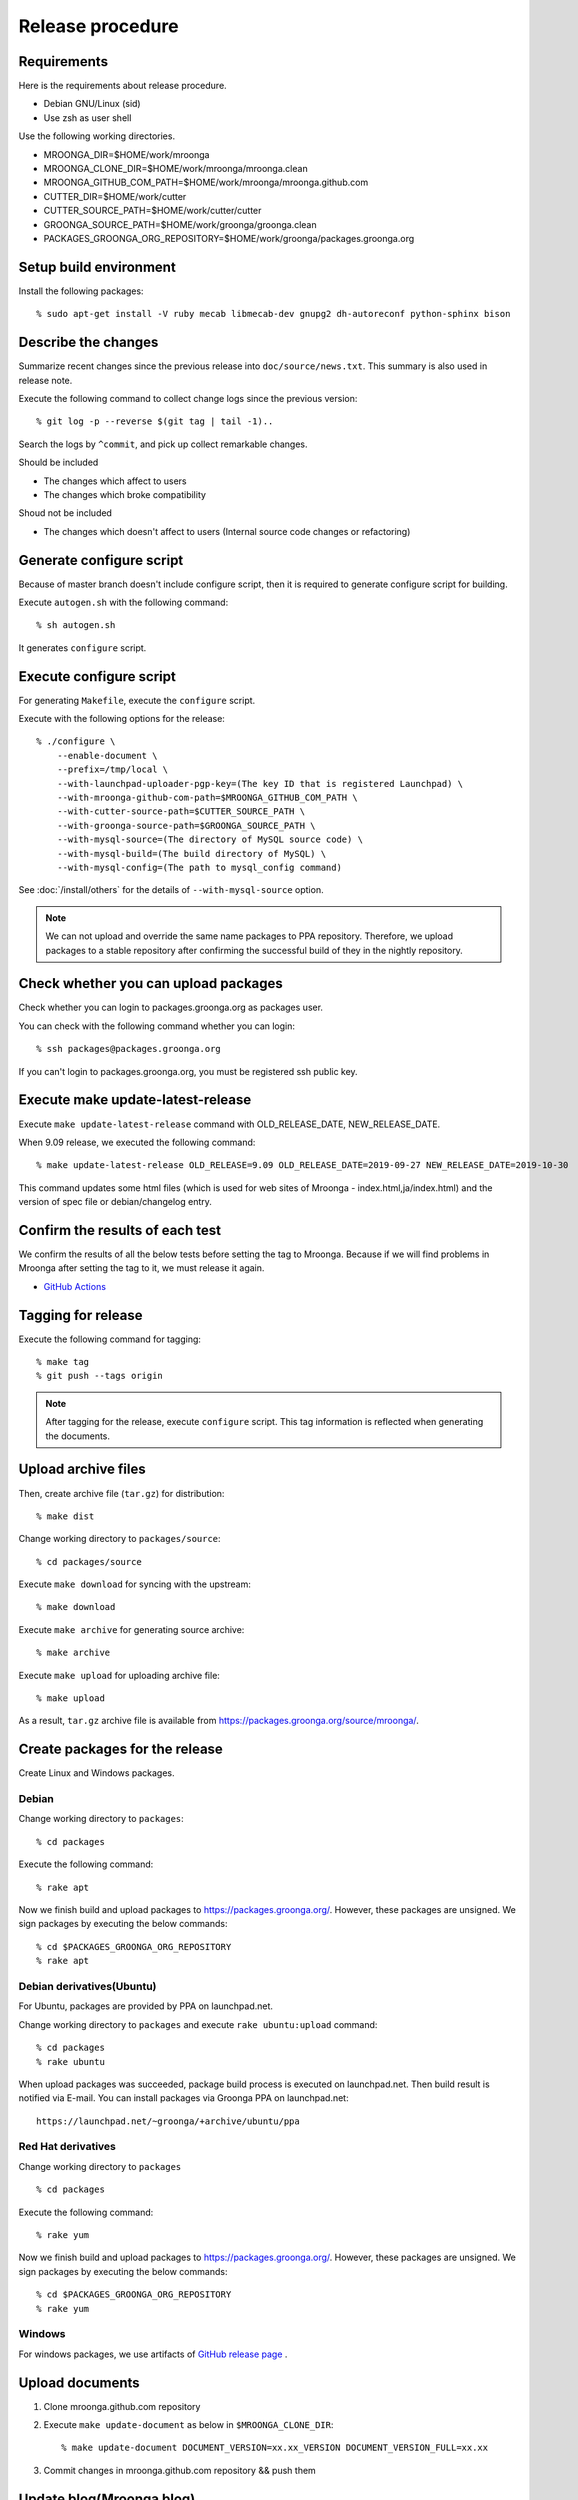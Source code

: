 Release procedure
=================

Requirements
------------

Here is the requirements about release procedure.

* Debian GNU/Linux (sid)
* Use zsh as user shell

Use the following working directories.

* MROONGA_DIR=$HOME/work/mroonga
* MROONGA_CLONE_DIR=$HOME/work/mroonga/mroonga.clean
* MROONGA_GITHUB_COM_PATH=$HOME/work/mroonga/mroonga.github.com
* CUTTER_DIR=$HOME/work/cutter
* CUTTER_SOURCE_PATH=$HOME/work/cutter/cutter
* GROONGA_SOURCE_PATH=$HOME/work/groonga/groonga.clean
* PACKAGES_GROONGA_ORG_REPOSITORY=$HOME/work/groonga/packages.groonga.org

Setup build environment
-----------------------

Install the following packages::

    % sudo apt-get install -V ruby mecab libmecab-dev gnupg2 dh-autoreconf python-sphinx bison

Describe the changes
--------------------

Summarize recent changes since the previous release into ``doc/source/news.txt``.
This summary is also used in release note.

Execute the following command to collect change logs since the previous version::

   % git log -p --reverse $(git tag | tail -1)..

Search the logs by ``^commit``, and pick up collect remarkable changes.

Should be included

* The changes which affect to users
* The changes which broke compatibility

Shoud not be included

* The changes which doesn't affect to users (Internal source code changes or refactoring)

Generate configure script
-------------------------

Because of master branch doesn't include configure script, then it is required to generate configure script for building.

Execute ``autogen.sh`` with the following command::

    % sh autogen.sh

It generates ``configure`` script.

Execute configure script
------------------------

For generating ``Makefile``, execute the ``configure`` script.

Execute with the following options for the release::

    % ./configure \
        --enable-document \
        --prefix=/tmp/local \
        --with-launchpad-uploader-pgp-key=(The key ID that is registered Launchpad) \
        --with-mroonga-github-com-path=$MROONGA_GITHUB_COM_PATH \
        --with-cutter-source-path=$CUTTER_SOURCE_PATH \
        --with-groonga-source-path=$GROONGA_SOURCE_PATH \
        --with-mysql-source=(The directory of MySQL source code) \
        --with-mysql-build=(The build directory of MySQL) \
        --with-mysql-config=(The path to mysql_config command)

See :doc:`/install/others`  for the details of ``--with-mysql-source`` option.

.. note::
   We can not upload and override the same name packages to PPA repository.
   Therefore, we upload packages to a stable repository after confirming the successful build of they in the nightly repository.

Check whether you can upload packages
-------------------------------------

Check whether you can login to packages.groonga.org as packages user.

You can check with the following command whether you can login::

    % ssh packages@packages.groonga.org

If you can't login to packages.groonga.org, you must be registered ssh public key.

Execute make update-latest-release
----------------------------------

Execute ``make update-latest-release`` command with OLD_RELEASE_DATE, NEW_RELEASE_DATE.

When 9.09 release, we executed the following command::

    % make update-latest-release OLD_RELEASE=9.09 OLD_RELEASE_DATE=2019-09-27 NEW_RELEASE_DATE=2019-10-30

This command updates some html files (which is used for web sites of Mroonga - index.html,ja/index.html) and the version of spec file or debian/changelog entry.

Confirm the results of each test
--------------------------------

We confirm the results of all the below tests before setting the tag to Mroonga.
Because if we will find problems in Mroonga after setting the tag to it, we must release it again.

* `GitHub Actions <https://github.com/mroonga/mroonga/actions>`_

Tagging for release
-------------------

Execute the following command for tagging::

    % make tag
    % git push --tags origin

.. note::
   After tagging for the release, execute ``configure`` script. This tag information is reflected when generating the documents.

Upload archive files
--------------------

Then, create archive file (``tar.gz``) for distribution::

    % make dist

Change working directory to ``packages/source``::

    % cd packages/source

Execute ``make download`` for syncing with the upstream::

    % make download

Execute ``make archive`` for generating source archive::

    % make archive

Execute ``make upload`` for uploading archive file::

    % make upload

As a result, ``tar.gz`` archive file is available from https://packages.groonga.org/source/mroonga/.


Create packages for the release
-------------------------------

Create Linux and Windows packages.

Debian
^^^^^^

Change working directory to ``packages``::

    % cd packages

Execute the following command::

    % rake apt

Now we finish build and upload packages to https://packages.groonga.org/.
However, these packages are unsigned. We sign packages by executing the below commands::

    % cd $PACKAGES_GROONGA_ORG_REPOSITORY
    % rake apt

Debian derivatives(Ubuntu)
^^^^^^^^^^^^^^^^^^^^^^^^^^

For Ubuntu, packages are provided by PPA on launchpad.net.

Change working directory to ``packages`` and execute ``rake ubuntu:upload`` command::

    % cd packages
    % rake ubuntu

When upload packages was succeeded, package build process is executed on launchpad.net. Then build result is notified via E-mail.
You can install packages via Groonga PPA on launchpad.net::

  https://launchpad.net/~groonga/+archive/ubuntu/ppa

Red Hat derivatives
^^^^^^^^^^^^^^^^^^^

Change working directory to ``packages`` ::

    % cd packages

Execute the following command::

    % rake yum

Now we finish build and upload packages to https://packages.groonga.org/.
However, these packages are unsigned. We sign packages by executing the below commands::

    % cd $PACKAGES_GROONGA_ORG_REPOSITORY
    % rake yum

Windows
^^^^^^^

For windows packages, we use artifacts of `GitHub release page <https://github.com/mroonga/mroonga/releases>`_ .

Upload documents
----------------

1. Clone mroonga.github.com repository
2. Execute ``make update-document`` as below in ``$MROONGA_CLONE_DIR``::

    % make update-document DOCUMENT_VERSION=xx.xx_VERSION DOCUMENT_VERSION_FULL=xx.xx

3. Commit changes in mroonga.github.com repository && push them

Update blog(Mroonga blog)
-------------------------

We update the below files.

* ``$MROONGA_GITHUB_COM_PATH/ja/_posts/(the date of release)-mroonga-(version).md``
* ``$MROONGA_GITHUB_COM_PATH/en/_posts/(the date of release)-mroonga-(version).md``

We can confirm contents of blog on Web browser by using Jekyll.::

  % jekyll serve

We access http://localhost:4000 on our web browser for confirming contents.

.. note::
   If we want private to blog contents, we set ``false`` on ``published:`` in ``.md`` file.::

     ---
     layout: post.en
     title: Mroonga 10.01 has been released!
     description: Mroonga 10.01 has been released!
     published: false
     ---

Announce release for mailing list
---------------------------------

Send release announce for each mailing list

* ml@mysql.gr.jp for Japanese
* groonga-dev@lists.osdn.me for Japanese
* groonga-talk@lists.sourceforge.net for English

Announce release for twitter
----------------------------

Click Tweet link in Mrooga blog entry. You can share tweet about latest release.
If you use tweet link, title of release announce and URL is embedded into your tweet.

Execute sharing tweet in Japanese and English version of blog entry.
Note that this tweet should be done when logged in by ``groonga`` account.

Announce release for Facebook
-----------------------------

We announce release from Mroonga group in Facebook.

https://www.facebook.com/mroonga/

Bump version
------------

Bump version to the latest release::

    % make update-version NEW_VERSION_MAJOR=9 NEW_VERSION_MINOR=1 NEW_VERSION_MICRO=0
